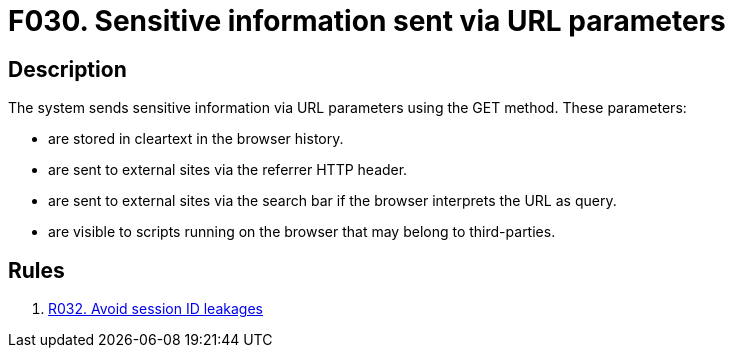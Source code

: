 :slug: findings/030/
:description: The purpose of this page is to present information about the set of findings reported by Fluid Attacks. In this case, the finding presents information about vulnerabilities arising from an inadequate file size control, recommendations to avoid them and related security requirements.
:keywords: File, Upload, Size, Server, Control, System
:findings: yes
:type: security

= F030. Sensitive information sent via URL parameters

== Description

The system sends sensitive information via URL parameters using the GET
method.
These parameters:

* are stored in cleartext in the browser history.
* are sent to external sites via the referrer HTTP header.
* are sent to external sites via the search bar if the browser interprets the
URL as query.
* are visible to scripts running on the browser that may belong to
third-parties.

== Rules

. [[r1]] [inner]#link:/web/rules/032/[R032. Avoid session ID leakages]#
